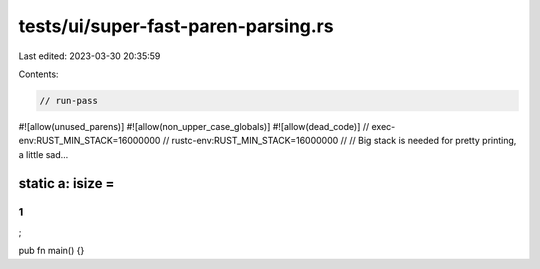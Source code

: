 tests/ui/super-fast-paren-parsing.rs
====================================

Last edited: 2023-03-30 20:35:59

Contents:

.. code-block:: rs

    // run-pass

#![allow(unused_parens)]
#![allow(non_upper_case_globals)]
#![allow(dead_code)]
// exec-env:RUST_MIN_STACK=16000000
// rustc-env:RUST_MIN_STACK=16000000
//
// Big stack is needed for pretty printing, a little sad...

static a: isize =
(((((((((((((((((((((((((((((((((((((((((((((((((((
(((((((((((((((((((((((((((((((((((((((((((((((((((
(((((((((((((((((((((((((((((((((((((((((((((((((((
(((((((((((((((((((((((((((((((((((((((((((((((((((
(((((((((((((((((((((((((((((((((((((((((((((((((((
1
)))))))))))))))))))))))))))))))))))))))))))))))))))
)))))))))))))))))))))))))))))))))))))))))))))))))))
)))))))))))))))))))))))))))))))))))))))))))))))))))
)))))))))))))))))))))))))))))))))))))))))))))))))))
)))))))))))))))))))))))))))))))))))))))))))))))))))
;

pub fn main() {}


